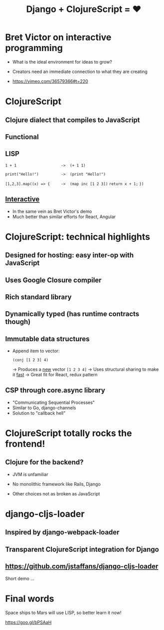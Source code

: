 #+Title: Django + ClojureScript = ❤

* Bret Victor on interactive programming

 - What is the ideal environment for ideas to grow?

 - Creators need an immediate connection to what they are creating

 - https://vimeo.com/36579366#t=220


* ClojureScript

** Clojure dialect that compiles to JavaScript

** Functional

** LISP 

   ~1 + 1                    ->  (+ 1 1)~

   ~print("Hello!")          ->  (print "Hello!")~

   ~[1,2,3].map((x) => {     ->  (map inc [1 2 3])~
     ~return x + 1;~ 
   ~})~

** _Interactive_

   * In the same vein as Bret Victor's demo
   * Much better than similar efforts for React, Angular 



* ClojureScript: technical highlights
  
** Designed for hosting: easy inter-op with JavaScript

** Uses Google Closure compiler

** Rich standard library

** Dynamically typed (has runtime contracts though)

** Immutable data structures 

   * Append item to vector:

     ~(conj [1 2 3] 4)~     

     -> Produces a _new_ vector ~[1 2 3 4]~
     -> Uses structural sharing to make it _fast_
     -> Great fit for React, redux pattern

** CSP through core.async library

   * "Communicating Sequential Processes"
   * Similar to Go, django-channels
   * Solution to "callback hell"



* ClojureScript totally rocks the frontend!

** Clojure for the backend?

   * JVM is unfamiliar

   * No monolithic framework like Rails, Django

   * Other choices not as broken as JavaScript 



* django-cljs-loader

** Inspired by django-webpack-loader

** Transparent ClojureScript integration for Django

** https://github.com/jstaffans/django-cljs-loader

 Short demo ...

* Final words

 Space ships to Mars will use LISP, so better learn it now!

 https://goo.gl/bPSAaH

